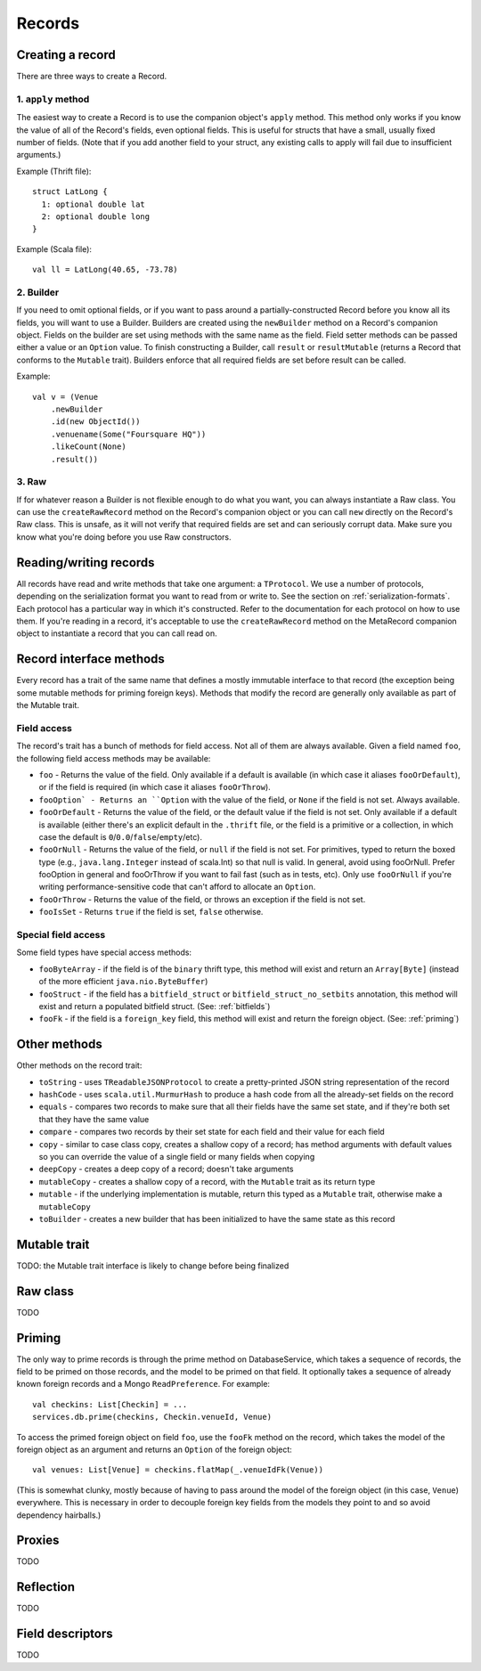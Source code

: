 Records
=======

Creating a record
-----------------

There are three ways to create a Record.

1. ``apply`` method
~~~~~~~~~~~~~~~~~~~

The easiest way to create a Record is to use the companion object's ``apply`` method. This method only works if you know the
value of all of the Record's fields, even optional fields. This is useful for structs that have a small, usually fixed
number of fields. (Note that if you add another field to your struct, any existing calls to apply will fail due to
insufficient arguments.)

Example (Thrift file)::

    struct LatLong {
      1: optional double lat
      2: optional double long
    }

Example (Scala file)::

    val ll = LatLong(40.65, -73.78)

2. Builder
~~~~~~~~~~

If you need to omit optional fields, or if you want to pass around a partially-constructed Record before you know all
its fields, you will want to use a Builder. Builders are created using the ``newBuilder`` method on a Record's companion
object. Fields on the builder are set using methods with the same name as the field. Field setter methods can be passed
either a value or an ``Option`` value. To finish constructing a Builder, call ``result`` or ``resultMutable`` (returns a
Record that conforms to the ``Mutable`` trait). Builders enforce that all required fields are set before result can be
called.

Example::

    val v = (Venue
        .newBuilder
        .id(new ObjectId())
        .venuename(Some("Foursquare HQ"))
        .likeCount(None)
        .result())

3. Raw
~~~~~~

If for whatever reason a Builder is not flexible enough to do what you want, you can always instantiate a Raw class. You
can use the ``createRawRecord`` method on the Record's companion object or you can call ``new`` directly on the Record's
Raw class. This is unsafe, as it will not verify that required fields are set and can seriously corrupt data. Make sure
you know what you're doing before you use Raw constructors.

Reading/writing records
-----------------------

All records have read and write methods that take one argument: a ``TProtocol``. We use a number of protocols, depending on
the serialization format you want to read from or write to. See the section on :ref:`serialization-formats`. Each protocol has
a particular way in which it's constructed. Refer to the documentation for each protocol on how to use them. If you're
reading in a record, it's acceptable to use the ``createRawRecord`` method on the MetaRecord companion object to instantiate
a record that you can call read on.

Record interface methods
------------------------

Every record has a trait of the same name that defines a mostly immutable interface to that record (the exception being
some mutable methods for priming foreign keys). Methods that modify the record are generally only available as part of
the Mutable trait.


Field access
~~~~~~~~~~~~

The record's trait has a bunch of methods for field access. Not all of them are always available. Given a field named
``foo``, the following field access methods may be available:

* ``foo`` - Returns the value of the field. Only available if a default is available (in which case it aliases ``fooOrDefault``), or if the field is required (in which case it aliases ``fooOrThrow``).
* ``fooOption` - Returns an ``Option`` with the value of the field, or ``None`` if the field is not set. Always available.
* ``fooOrDefault`` - Returns the value of the field, or the default value if the field is not set. Only available if a default is available (either there's an explicit default in the ``.thrift`` file, or the field is a primitive or a collection, in which case the default is ``0``/``0.0``/``false``/``empty``/etc).
* ``fooOrNull`` - Returns the value of the field, or ``null`` if the field is not set. For primitives, typed to return the boxed type (e.g., ``java.lang.Integer`` instead of scala.Int) so that null is valid. In general, avoid using fooOrNull. Prefer fooOption in general and fooOrThrow if you want to fail fast (such as in tests, etc). Only use ``fooOrNull`` if you're writing performance-sensitive code that can't afford to allocate an ``Option``.
* ``fooOrThrow`` - Returns the value of the field, or throws an exception if the field is not set.
* ``fooIsSet`` - Returns ``true`` if the field is set, ``false`` otherwise.

Special field access
~~~~~~~~~~~~~~~~~~~~

Some field types have special access methods:

* ``fooByteArray`` - if the field is of the ``binary`` thrift type, this method will exist and return an ``Array[Byte]`` (instead of the more efficient ``java.nio.ByteBuffer``)
* ``fooStruct`` - if the field has a ``bitfield_struct`` or ``bitfield_struct_no_setbits`` annotation, this method will exist and return a populated bitfield struct. (See: :ref:`bitfields`)
* ``fooFk`` - if the field is a ``foreign_key`` field, this method will exist and return the foreign object. (See: :ref:`priming`)

Other methods
-------------

Other methods on the record trait:

* ``toString`` - uses ``TReadableJSONProtocol`` to create a pretty-printed JSON string representation of the record
* ``hashCode`` - uses ``scala.util.MurmurHash`` to produce a hash code from all the already-set fields on the record
* ``equals`` - compares two records to make sure that all their fields have the same set state, and if they're both set that they have the same value
* ``compare`` - compares two records by their set state for each field and their value for each field
* ``copy`` - similar to case class copy, creates a shallow copy of a record; has method arguments with default values so you can override the value of a single field or many fields when copying
* ``deepCopy`` - creates a deep copy of a record; doesn't take arguments
* ``mutableCopy`` - creates a shallow copy of a record, with the ``Mutable`` trait as its return type
* ``mutable`` - if the underlying implementation is mutable, return this typed as a ``Mutable`` trait, otherwise make a ``mutableCopy``
* ``toBuilder`` - creates a new builder that has been initialized to have the same state as this record

Mutable trait
-------------

TODO: the Mutable trait interface is likely to change before being finalized

Raw class
---------

TODO


.. _priming:

Priming
-------

The only way to prime records is through the prime method on DatabaseService, which takes a sequence of records, the
field to be primed on those records, and the model to be primed on that field. It optionally takes a sequence of already
known foreign records and a Mongo ``ReadPreference``. For example::

    val checkins: List[Checkin] = ...
    services.db.prime(checkins, Checkin.venueId, Venue)

To access the primed foreign object on field ``foo``, use the ``fooFk`` method on the record, which takes the model of the
foreign object as an argument and returns an ``Option`` of the foreign object::

    val venues: List[Venue] = checkins.flatMap(_.venueIdFk(Venue))

(This is somewhat clunky, mostly because of having to pass around the model of the foreign object (in this case,
``Venue``) everywhere. This is necessary in order to decouple foreign key fields from the models they point to
and so avoid dependency hairballs.)

Proxies
-------

TODO

Reflection
----------

TODO

Field descriptors
-----------------

TODO
